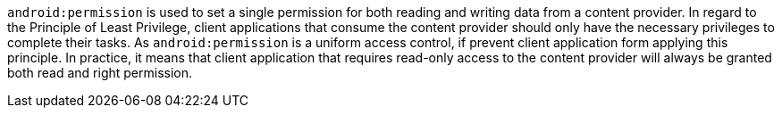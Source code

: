 ``++android:permission++`` is used to set a single permission for both reading and writing data from a content provider.
In regard to the Principle of Least Privilege, client applications that consume the content provider should only have the necessary privileges to complete their tasks. As ``++android:permission++`` is a uniform access control, if prevent client application form applying this principle.
In practice, it means that client application that requires read-only access to the content provider will always be granted both read and right permission. 